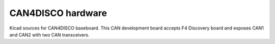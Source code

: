 CAN4DISCO hardware
==================

Kicad sources for CAN4DISCO baseboard. This CAN development board accepts F4 Discovery board and
exposes CAN1 and CAN2 with two CAN transceivers.
